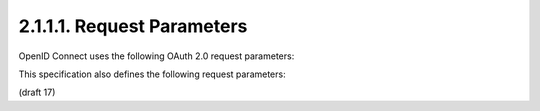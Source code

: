 2.1.1.1. Request Parameters
~~~~~~~~~~~~~~~~~~~~~~~~~~~~~~~~~~~~~~~~~~~~~~~~~~~~

OpenID Connect uses the following OAuth 2.0 request parameters:

.. glossary::

    response_type
        REQUIRED. 
    
        Value that controls the parameters returned in the response from the Authorization Endpoint.

        The OAuth 2.0 specification defines two response types:

            code
                When supplied as the value for the response_type parameter, 
                a successful response MUST include an Authorization Code as defined in the OAuth 2.0 specification. 

                Both successful and error responses MUST be added as parameters to the query component of the response. 
                All tokens are returned from the Token Endpoint. 

                When used by OpenID Connect, 
                an ID Token is also returned from the Token Endpoint. 

                OpenID Providers that are not Self-Issued OPs MUST support this response_type.

            token
                When supplied as the value for the response_type parameter, 
                a successful response MUST include an Access Token as defined in the OAuth 2.0 specification. 

                Both successful and error responses **MUST** be **fragment-encoded**. 
                No ID Token is provided to the Client; therefore, 
                this response_type is not used by OpenID Connect.

        OpenID Connect supports these additional response types [OAuth.Responses], which have been registered with IANA:

            id_token
                When supplied as the value for the response_type parameter, 
                a successful response MUST include an ID Token. 

                Both successful and error responses SHOULD be **fragment-encoded**. 
                OpenID Providers MUST support this response_type.

            id_token token
                When supplied as the value for the response_type parameter, 
                a successful response MUST include both an Access Token and an ID Token. 

                Both successful and error responses SHOULD be **fragment-encoded**. 
    
                OpenID Providers MUST support this response_type.

            code token
                When supplied as the value for the response_type parameter, 
                a successful response MUST include both an Access Token and an Authorization Code as defined in the OAuth 2.0 specification. 

                When used by OpenID Connect, 
                an ID Token is also returned from the Token Endpoint. 

                Both successful and error responses SHOULD be **fragment-encoded**.

            code id_token
                When supplied as the value for the response_type parameter, 
                a successful response MUST include both an Authorization Code and an ID Token. 
                Both successful and error responses SHOULD be **fragment-encoded**.

            code id_token token
                When supplied as the value for the response_type parameter, 
                a successful response MUST include an Authorization Code, 
                an ID Token, and an Access Token. 

                Both successful and error responses SHOULD be **fragment-encoded**.

        All OpenID Providers MUST support the :term:`id_token` and :term:`token id_token` response types 
        and all OpenID Providers that are not Self-Issued OPs MUST also support the :term:`code` response type.

        The Client may use any OAuth 2.0 registered response type supported by the OpenID Provider 
        other than token (which provides no ID Token).

    client_id
        REQUIRED. 
        OAuth 2.0 Client Identifier.

    scope
        REQUIRED. 

        Space delimited, 
        case sensitive list of ASCII OAuth 2.0 scope values. 

        OpenID Connect requests MUST contain the openid scope value. 

        OPTIONAL scope values of profile, email, address, phone, and offline_access are also defined. 

        See Section 2.4 for more about the scope values defined by this specification.

    redirect_uri
        REQUIRED. 
        Redirection URI to which the response will be sent. 

        This MUST be pre-registered with the OpenID Provider. 

        If the Client uses the OAuth implicit grant type, 
        the redirection URI MUST NOT use the http scheme unless the Client is a native application, 
        in which case it MAY use the http: scheme with localhost as the hostname. 

        If the Client only uses the OAuth :term:`authorization_code` grant type, 
        the redirection URI MAY use the http scheme, 
        provided that the Client Type is confidential, as defined in Section 2.1 of OAuth 2.0.

    state
        RECOMMENDED. 

        Opaque value used to maintain state between the request and the callback; 
        it can serve as a protection against XSRF attacks, among other uses.

This specification also defines the following request parameters:


.. glossary::

    nonce
        REQUIRED or OPTIONAL. 

        Random, unique string value used to mitigate replay attacks. 

        Use of the nonce is REQUIRED for all requests where an ID Token is returned directly from the Authorization Endpoint. 

        It is OPTIONAL when the ID Token is returned from the Token Endpoint.

    display
        OPTIONAL. 

        ASCII string value that specifies how the Authorization Server displays the authentication 
        and consent user interface pages to the End-User. 

        The defined values are:

            page
                The Authorization Server SHOULD display authentication and consent UI consistent with a full User-Agent page view. 
                If the display parameter is not specified this is the default display mode.

            popup
                The Authorization Server SHOULD display authentication and consent UI consistent with a popup User-Agent window. 
                The popup User-Agent window SHOULD be 450 pixels wide and 500 pixels tall.

            touch
                The Authorization Server SHOULD display authentication and consent UI consistent with a device that leverages a touch interface. 
                The Authorization Server MAY attempt to detect the touch device and further customize the interface.

            wap
                The Authorization Server SHOULD display authentication and consent UI consistent with a "feature phone" type display.

    prompt
        OPTIONAL. 

        Space delimited, case sensitive list of ASCII string values that 
        specifies whether the Authorization Server prompts the End-User for reauthentication and consent. 

        The defined values are:

            none
                The Authorization Server MUST NOT display any authentication or consent user interface pages. 
                An error is returned if the End-User is not already authenticated 
                or the Client does not have pre-configured consent for the requested Claims. 

                This can be used as a method to check for existing authentication and/or consent.

            login
                The Authorization Server MUST prompt the End-User for reauthentication.

            consent
                The Authorization Server MUST prompt the End-User for consent before 
                returning information to the Client.

            select_account
                The Authorization Server MUST prompt the End-User to select a user account. 
                This allows a user who has multiple accounts 
                at the Authorization Server to select amongst the multiple accounts 
                that they may have current sessions for.

        The prompt parameter can be used by the Client to make sure that the End-User is still present 
        for the current session or to bring attention to the request. 

        If this parameter contains :term:`none` with any other value, an error is returned.

    max_age
        OPTIONAL. 

        Maximum Authentication Age. 
        Specifies that the End-User must be actively authenticated if the End-User was authenticated longer ago 
        than the specified number of seconds. 
        (The max_age request parameter corresponds to the OpenID 2.0 PAPE [OpenID.PAPE] max_auth_age request parameter.) 

        When max_age is used, the ID Token returned MUST include an auth_time Claim Value.

    ui_locales
        OPTIONAL. 

        End-User's preferred languages and scripts for the user interface, 
        represented as a space-separated list of BCP47 [RFC5646] language tag values, ordered by preference. 

        For instance, 
        the value "fr-CA fr en" represents a preference for French as spoken in Canada, 
        then French (without a region designation), followed by English (without a region designation). 
        An error SHOULD NOT result if some or all of the requested locales are not supported by the OpenID Provider.

    claims_locales
        OPTIONAL. 
        End-User's preferred languages and scripts for Claims being returned, 
        represented as a space-separated list of BCP47 [RFC5646] language tag values, ordered by preference. 

        An error SHOULD NOT result if some or all of the requested locales are not supported by the OpenID Provider.

    id_token_hint
        OPTIONAL. ( まえに出した事のあるID Token ) 

        Previously issued ID Token [id_token] passed to the Authorization Server as a hint 
        about the End-User's current or past authenticated session with the Client. 

        This SHOULD be present when prompt=none is used. 
        If the End-User identified by the ID Token is logged in or is logged in by the request, 
        then the Authorization Server returns a positive response; otherwise, 
        it SHOULD return a negative response.

        If the ID Token received by the RP is encrypted, 
        the Client MUST decrypt the signed ID Token contained within the encrypted ID Token. 
        The Client MAY re-encrypt the signed ID token 
        to the Authentication Server using a key that enables the server to decrypt the ID Token.

        For a Self-Issued ID Token, 
        the sub (subject) of the signed ID Token MUST be sent as the kid (Key ID) of the JWE.

    login_hint
        OPTIONAL. 

        Hint to the Authorization Server about the login identifier the End-User may use to log in (if necessary). 

        This hint can be used by an RP if it first asks the End-User for their e-mail address (or other identifier) 
        and then wants to pass that value as a hint to the discovered authorization service. 

        It is RECOMMENDED that the hint value match the value used for discovery. 
        This value MAY also be a phone number in the format specified for the phone_number Claim. 

        The use of this parameter is left to the OP's discretion.

    acr_values
        OPTIONAL. 

        Requested Authentication Context Class Reference values. 
        Space-separated string that specifies the acr values that 
        the Authorization Server MUST use for processing requests from this Client. 

        The Authentication Context Class satisfied by the authentication performed is returned 
        as the acr Claim Value, as specified in Section 2.1.2.1.

    claims
        OPTIONAL.  ( クレーム一覧 )

        This parameter is used to request that specific Claims be returned. 
        The value is a JSON object, as specified in Section 2.6.

    registration
        OPTIONAL. 
        This parameter is used by the Client to provide information about itself 
        to a Self-Issued OP that would normally be provided to an OP during Dynamic Client Registration, 
        as specified in Section 7.2.1. 

        The registration parameter SHOULD NOT be used when the OP is not a Self-Issued OP.

    request
        OPTIONAL. 
    
        This parameter enables OpenID Connect requests to be passed in a single, 
        self-contained parameter and to be signed and optionally encrypted. 
        The parameter value is a Request Object. 

        It represents the request as JWT whose Claims are the request parameters above, 
        as specified in Section 2.9.

        When the :term:`request` parameter is used, 
        the OpenID Connect request parameter values contained in the JWT supersede those passed using the OAuth 2.0 request syntax. 
        Even if a scope parameter is present in the Request Object, 
        a scope parameter MUST always be passed using the OAuth 2.0 request syntax containing the :term:`openid` scope value 
        to indicate to the underlying OAuth 2.0 logic that this is an OpenID Connect request.

    request_uri
        OPTIONAL. 
        
        This parameter enables OpenID Connect requests to be passed by reference, 
        rather than by value. 

        The request_uri value is a URL using the https scheme referencing a resource 
        containing a Request Object value, 
        which is a JWT containing the request parameters. 

        This parameter is used identically to the request parameter, 
        other than that the Request Object is retrieved from the specified URL, 
        rather than passed by value. 

        See Section 2.10 for more information on using the request_uri parameter.

(draft 17)
